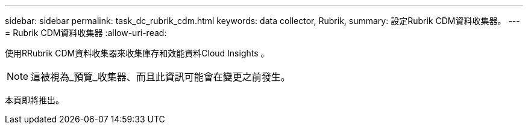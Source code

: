 ---
sidebar: sidebar 
permalink: task_dc_rubrik_cdm.html 
keywords: data collector, Rubrik, 
summary: 設定Rubrik CDM資料收集器。 
---
= Rubrik CDM資料收集器
:allow-uri-read: 


[role="lead"]
使用RRubrik CDM資料收集器來收集庫存和效能資料Cloud Insights 。


NOTE: 這被視為_預覽_收集器、而且此資訊可能會在變更之前發生。

本頁即將推出。
